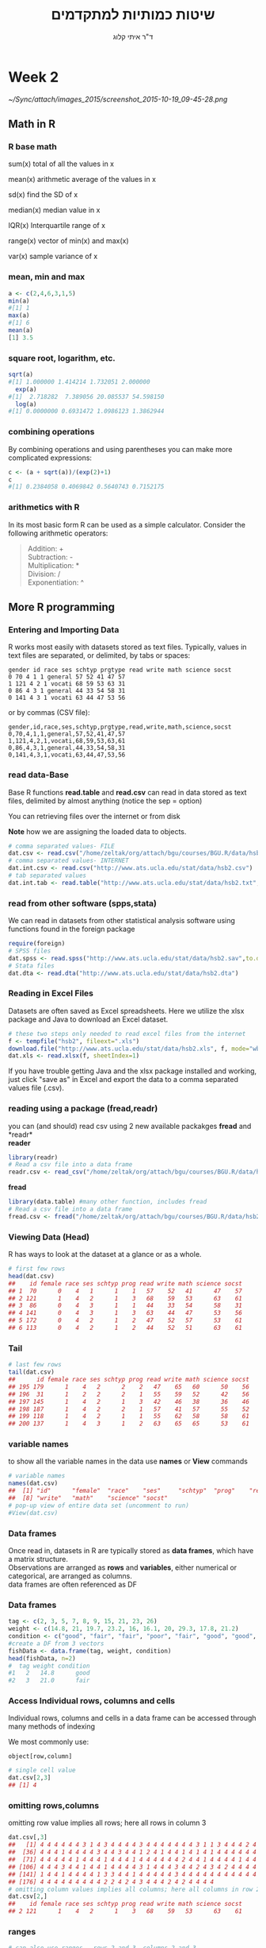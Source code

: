 # -*- mode: Org; org-download-image-dir: "/home/zeltak/org/attach/bgu/courses/BGU.R/images"; org-download-heading-lvl: nil; -*-
#+Title:שיטות כמותיות למתקדמים
#+Author: ד"ר איתי קלוג 
#+Email: ikloog@bgu.ac.il
#+REVEAL_TITLE_SLIDE_BACKGROUND: /home/zeltak/org/attach/bgu/courses/BGU.R/images/stat_large.jpg

#+OPTIONS: reveal_center:t reveal_progress:t reveal_history:nil reveal_control:t
# #+OPTIONS: reveal_center:t 
#+OPTIONS: reveal_rolling_links:t reveal_keyboard:t reveal_overview:t num:nil
#+OPTIONS: reveal_width:1200 reveal_height:800
#+OPTIONS: toc:nil
# #+REVEAL: split
#+REVEAL_MARGIN: 0.1
#+REVEAL_MIN_SCALE: 0.5
#+REVEAL_MAX_SCALE: 2.5
#+REVEAL_TRANS: linear
#+REVEAL_SPEED: default
#+REVEAL_THEME: white
#+REVEAL_HLEVEL: 2
#+REVEAL_HEAD_PREAMBLE: <meta name="description" content="Org-Reveal Introduction.">
#+REVEAL_POSTAMBLE: <p> Created by itai Kloog. </p>
# REVEAL_PLUGINS: (highlight markdown notes)
#+REVEAL_EXTRA_CSS: ./local.css
#+REVEAL_SLIDE_NUMBER: t
#+OPTIONS: ^:nil
#+EXCLUDE_TAGS: noexport
#+TAGS: noexport(n)


* Week 2

#+DOWNLOADED: /tmp/screenshot.png @ 2015-10-19 09:45:28
#+attr_html: :width 600px
 [[~/Sync/attach/images_2015/screenshot_2015-10-19_09-45-28.png]]

** Math in R
  :PROPERTIES:
	  :reveal_background: /home/zeltak/org/attach/bgu/courses/BGU.R/images/hist_BD.jpg
	  :END:
*** R base math
sum(x)
total of all the values in x

mean(x)
arithmetic average of the values in x

sd(x)
find the SD of x

median(x)
median value in x

IQR(x)
Interquartile range of x

range(x)
vector of min(x) and max(x)

var(x)
sample variance of x

*** mean, min and max
#+BEGIN_SRC R  :session Rorg  :results none
a <- c(2,4,6,3,1,5)
min(a)
#[1] 1
max(a)
#[1] 6
mean(a)
[1] 3.5

#+END_SRC 

*** square root, logarithm, etc.
#+BEGIN_SRC R :session Rorg  :results none
sqrt(a)
#[1] 1.000000 1.414214 1.732051 2.000000
  exp(a)
#[1]  2.718282  7.389056 20.085537 54.598150
  log(a)
#[1] 0.0000000 0.6931472 1.0986123 1.3862944
#+END_SRC
*** combining operations 
By combining operations and using parentheses you can make more complicated expressions:
#+BEGIN_SRC R :session Rorg  :results none
c <- (a + sqrt(a))/(exp(2)+1)
c
#[1] 0.2384058 0.4069842 0.5640743 0.7152175
#+END_SRC
*** arithmetics with R
In its most basic form R can be used as a simple calculator. Consider the following arithmetic operators:\\

#+BEGIN_QUOTE
Addition: +\\
Subtraction: -\\
Multiplication: *\\
Division: /\\
Exponentiation: ^\\
#+END_QUOTE

** More R programming
  :PROPERTIES:
	  :reveal_background: /home/zeltak/org/attach/bgu/courses/BGU.R/images/hist_BD.jpg
	  :END:
*** Entering and Importing Data
 R works most easily with datasets stored as text files. Typically, values in text files are separated, or delimited, by tabs or spaces:

 #+BEGIN_EXAMPLE
 gender id race ses schtyp prgtype read write math science socst
 0 70 4 1 1 general 57 52 41 47 57
 1 121 4 2 1 vocati 68 59 53 63 31
 0 86 4 3 1 general 44 33 54 58 31
 0 141 4 3 1 vocati 63 44 47 53 56
 #+END_EXAMPLE
 or by commas (CSV file):
 #+BEGIN_EXAMPLE
 gender,id,race,ses,schtyp,prgtype,read,write,math,science,socst
 0,70,4,1,1,general,57,52,41,47,57
 1,121,4,2,1,vocati,68,59,53,63,61
 0,86,4,3,1,general,44,33,54,58,31
 0,141,4,3,1,vocati,63,44,47,53,56
 #+END_EXAMPLE
*** read data-Base
 Base R functions *read.table* and *read.csv* can read in data stored as text files, delimited by almost anything (notice the sep = option)

 You can retrieving files over the internet or from disk

 *Note* how we are assigning the loaded data to objects.

 #+BEGIN_SRC R :session Rorg  :results none
   # comma separated values- FILE
   dat.csv <- read.csv("/home/zeltak/org/attach/bgu/courses/BGU.R/data/hsb2.csv")
   # comma separated values- INTERNET
   dat.int.csv <- read.csv("http://www.ats.ucla.edu/stat/data/hsb2.csv")
   # tab separated values
   dat.int.tab <- read.table("http://www.ats.ucla.edu/stat/data/hsb2.txt",header=TRUE, sep = "\t")
 #+END_SRC
*** read from other software (spps,stata)
 We can read in datasets from other statistical analysis software using functions found in the foreign package

 #+BEGIN_SRC R :session Rorg  :results none
 require(foreign)
 # SPSS files
 dat.spss <- read.spss("http://www.ats.ucla.edu/stat/data/hsb2.sav",to.data.frame=TRUE)
 # Stata files
 dat.dta <- read.dta("http://www.ats.ucla.edu/stat/data/hsb2.dta")
 #+END_SRC
*** Reading in Excel Files
 Datasets are often saved as Excel spreadsheets. Here we utilize the xlsx package and Java to download an Excel dataset.
 #+BEGIN_SRC R :session Rorg  :results none
 # these two steps only needed to read excel files from the internet
 f <- tempfile("hsb2", fileext=".xls")
 download.file("http://www.ats.ucla.edu/stat/data/hsb2.xls", f, mode="wb")
 dat.xls <- read.xlsx(f, sheetIndex=1)
 #+END_SRC
 If you have trouble getting Java and the xlsx package installed and working, just click "save as" in Excel and export the data to a comma separated values file (.csv).
*** reading using a package (fread,readr)
 you can (and should) read csv using 2 new available packakges *fread* and *readr*\\

 *reader*
 #+BEGIN_SRC R :session Rorg  :results none
 library(readr)
 # Read a csv file into a data frame
 readr.csv <- read_csv("/home/zeltak/org/attach/bgu/courses/BGU.R/data/hsb2.csv")
 #+END_SRC
 *fread*
 #+BEGIN_SRC R :session Rorg  :results none
 library(data.table) #many other function, includes fread
 # Read a csv file into a data frame
 fread.csv <- fread("/home/zeltak/org/attach/bgu/courses/BGU.R/data/hsb2.csv")
 #+END_SRC
*** Viewing Data (Head)
 R has ways to look at the dataset at a glance or as a whole.

 #+BEGIN_SRC R :session Rorg  :results none
 # first few rows
 head(dat.csv)
 ##    id female race ses schtyp prog read write math science socst
 ## 1  70      0    4   1      1    1   57    52   41      47    57
 ## 2 121      1    4   2      1    3   68    59   53      63    61
 ## 3  86      0    4   3      1    1   44    33   54      58    31
 ## 4 141      0    4   3      1    3   63    44   47      53    56
 ## 5 172      0    4   2      1    2   47    52   57      53    61
 ## 6 113      0    4   2      1    2   44    52   51      63    61
 #+END_SRC
*** Tail
 #+BEGIN_SRC R :session Rorg  :results none
 # last few rows
 tail(dat.csv)
 ##      id female race ses schtyp prog read write math science socst
 ## 195 179      1    4   2      2    2   47    65   60      50    56
 ## 196  31      1    2   2      2    1   55    59   52      42    56
 ## 197 145      1    4   2      1    3   42    46   38      36    46
 ## 198 187      1    4   2      2    1   57    41   57      55    52
 ## 199 118      1    4   2      1    1   55    62   58      58    61
 ## 200 137      1    4   3      1    2   63    65   65      53    61
 #+END_SRC
*** variable names
to show all the variable names in the data use *names* or *View* commands

 #+BEGIN_SRC R :session Rorg  :results none
# variable names
names(dat.csv)
##  [1] "id"      "female"  "race"    "ses"     "schtyp"  "prog"    "read"   
##  [8] "write"   "math"    "science" "socst"
# pop-up view of entire data set (uncomment to run)
#View(dat.csv)
 #+END_SRC
*** Data frames
Once read in, datasets in R are typically stored as *data frames*, which have a matrix structure.\\

Observations are arranged as *rows* and *variables*, either numerical or categorical, are arranged as columns.\\

data frames are often referenced as DF

*** Data frames
#+BEGIN_SRC R :session Rorg  :results none
  tag <- c(2, 3, 5, 7, 8, 9, 15, 21, 23, 26) 
  weight <- c(14.8, 21, 19.7, 23.2, 16, 16.1, 20, 29.3, 17.8, 21.2) 
  condition <- c("good", "fair", "fair", "poor", "fair", "good", "good", "fair", "fair", "poor") 
  #create a DF from 3 vectors
  fishData <- data.frame(tag, weight, condition) 
  head(fishData, n=2) 
  #  tag weight condition 
  #1   2   14.8      good 
  #2   3   21.0      fair
#+END_SRC
*** Access Individual rows, columns and cells
Individual rows, columns and cells in a data frame can be accessed through many methods of indexing

We most commonly use:
#+BEGIN_EXAMPLE
object[row,column] 
#+END_EXAMPLE

#+BEGIN_SRC R :session Rorg  :results none
# single cell value
dat.csv[2,3]
## [1] 4
#+END_SRC
*** omitting rows,columns
omitting row value implies all rows; here all rows in column 3

#+BEGIN_SRC R :session Rorg  :results none
dat.csv[,3]
##   [1] 4 4 4 4 4 4 3 1 4 3 4 4 4 4 3 4 4 4 4 4 4 4 3 1 1 3 4 4 4 2 4 4 4 4 4
##  [36] 4 4 4 1 4 4 4 4 3 4 4 3 4 4 1 2 4 1 4 4 1 4 1 4 1 4 4 4 4 4 4 4 4 4 1
##  [71] 4 4 4 4 4 1 4 4 4 1 4 4 4 1 4 4 4 4 4 4 2 4 4 1 4 4 4 4 1 4 4 4 3 4 4
## [106] 4 4 4 3 4 4 1 4 4 1 4 4 4 4 3 1 4 4 4 3 4 4 2 4 3 4 2 4 4 4 4 4 3 1 3
## [141] 1 4 4 1 4 4 4 4 1 3 3 4 4 1 4 4 4 4 4 3 4 4 4 4 4 4 4 4 4 4 4 1 3 2 3
## [176] 4 4 4 4 4 4 4 4 4 2 2 4 2 4 3 4 4 4 2 4 2 4 4 4 4
# omitting column values implies all columns; here all columns in row 2
dat.csv[2,]
##    id female race ses schtyp prog read write math science socst
## 2 121      1    4   2      1    3   68    59   53      63    61

#+END_SRC
*** ranges
#+BEGIN_SRC R :session Rorg  :results none
# can also use ranges - rows 2 and 3, columns 2 and 3
dat.csv[2:3, 2:3]
##   female race
## 2      1    4
## 3      0    4
#+END_SRC
*** More variable indexing

We can also access variables directly by using their names, either with object[,"variable"] notation or object$variable notation.

#+BEGIN_SRC R :session Rorg  :results none
# get first 10 rows of variable female using two methods
dat.csv[1:10, "female"]
##  [1] 0 1 0 0 0 0 0 0 0 0
dat.csv$female[1:10]
##  [1] 0 1 0 0 0 0 0 0 0 0
#+END_SRC
*** Combing values into a vector
The c function is widely used to combine values of common type together to form a vector.

For example, it can be used to access non-sequential rows and columns from a data frame.

#+BEGIN_SRC R :session Rorg  :results none
# get column 1 for rows 1, 3 and 5
dat.csv[c(1,3,5), 1]
## [1]  70  86 172
# get row 1 values for variables female, prog and socst
dat.csv[1,c("female", "prog", "socst")]
##   female prog socst
## 1      0    1    57
#+END_SRC
*** Variable rename
If there were no variable names, or we wanted to change the names, we could use colnames.

#+BEGIN_SRC R :session Rorg  :results none
colnames(dat.csv) <- c("ID", "Sex", "Ethnicity", "SES", "SchoolType",
  "Program", "Reading", "Writing", "Math", "Science", "SocialStudies")

# to change one variable name, just use indexing
colnames(dat.csv)[1] <- "ID2"
#+END_SRC
*** Sequence
seq is used to generate regular sequence

#+BEGIN_SRC R  :session Rorg  :results none
seq(11, 20)
#[1] 11 12 13 14 15 16 17 18 19 20
seq(11, 20, by=2) # by 2 
#[1] 11 13 15 17 19
#+END_SRC
*** Repeat
Replicates the values in x

#+BEGIN_SRC R :session Rorg  :results none
rep(3,times=10) 
#[1] 3 3 3 3 3 3 3 3 3 3 
y <- 1:3 
rep(y,times=4) 
#[1] 1 2 3 1 2 3 1 2 3 1 2 3 
rep(y,length=10) 
#[1] 1 2 3 1 2 3 1 2 3 1
rep(y,length=30) 
#[1] 1 2 3 1 2 3 1 2 3 1 2 3 1 
#[14] 2 3 1 2 3 1 2 3 1 2 3 1 2 
#[27] 3 1 2 3
#+END_SRC
*** set names with data.table
alternitavly you can use the data.table setname command
#+BEGIN_SRC R :session Rorg  :results none
# to change one variable name with setnames
setnames(DT,"OLD" "NEW")
#example
setnames(dat.csv,"ID" "ID2")
#+END_SRC
*** Saving Data
most of the time we will save data in *.csv format

We can also save our data in a number of formats, including text, Excel .xlsx, and in other statistical software formats like Stata .dta. 

The function write.dta comes from the foreign package, while write.xlsx comes from the xlsx package.

#+BEGIN_SRC R :session Rorg  :results none
write.csv(dat.csv, file = "path/to/save/filename.csv")
#write.dta(dat.csv, file = "path/to/save/filename.dta")
#write.xlsx(dat.csv, file = "path/to/save/filename.xlsx", sheetName="hsb2")
#+END_SRC

*** save to native R format
We can also save to to binary R format (can save multiple datasets and R objects)
#+BEGIN_SRC R :session Rorg  :results none
# save to binary R format 
save(dat.csv, dat.dta, dat.spss, dat.txt, file = "path/to/save/filename.RData")
#+END_SRC
** Exploring Data
  :PROPERTIES:
	  :reveal_background: /home/zeltak/org/attach/bgu/courses/BGU.R/images/hist_BD.jpg
	  :END:
*** Exploring Data
Now we're going to read some data in and store it in the object, d. We prefer short names for objects that we will use frequently.

We can now easily explore and get to know these data, which contain a number of school, test, and demographic variables for 200 students.

#+BEGIN_SRC R :session Rorg  :results none
d <- read.csv("http://www.ats.ucla.edu/stat/data/hsb2.csv")
#+END_SRC
*** The length function
Many datasets are built into R for testing purposes, for a full list: 
#+BEGIN_SRC R :session Rorg  :results none
library(help="datasets")
#+END_SRC
This function returns the number of elements in a vector and is very useful for generalizing code
#+BEGIN_SRC R :session Rorg  :results none
length(islands) 
[1] 48 
#The vecor has 48 entries
#+END_SRC
*** Description of Dataset
Using dim, we get the number of observations (rows) and variables (columns) in d.

Using str, we get the structure of d, including the class(type) of all variables

#+BEGIN_SRC R :session Rorg  :results none
dim(d)
## [1] 200  11
str(d)
## 'data.frame':	200 obs. of  11 variables:
##  $ id     : int  70 121 86 141 172 113 50 11 84 48 ...
##  $ female : int  0 1 0 0 0 0 0 0 0 0 ...
##  $ race   : int  4 4 4 4 4 4 3 1 4 3 ...
##  $ ses    : int  1 2 3 3 2 2 2 2 2 2 ...
##  $ schtyp : int  1 1 1 1 1 1 1 1 1 1 ...
##  $ prog   : int  1 3 1 3 2 2 1 2 1 2 ...
##  $ read   : int  57 68 44 63 47 44 50 34 63 57 ...
##  $ write  : int  52 59 33 44 52 52 59 46 57 55 ...
##  $ math   : int  41 53 54 47 57 51 42 45 54 52 ...
##  $ science: int  47 63 58 53 53 63 53 39 58 50 ...
##  $ socst  : int  57 61 31 56 61 61 61 36 51 51 ...
#+END_SRC
*** Descriptive Stats
summary is a generic function to summarize many types of R objects, including datasets \\
When used on a dataset, summary returns distributional summaries of variables in the data\\

#+BEGIN_SRC R :session Rorg  :results none
summary(d)
##        id            female           race           ses      
##  Min.   :  1.0   Min.   :0.000   Min.   :1.00   Min.   :1.00  
##  1st Qu.: 50.8   1st Qu.:0.000   1st Qu.:3.00   1st Qu.:2.00  
##  Median :100.5   Median :1.000   Median :4.00   Median :2.00  
##  Mean   :100.5   Mean   :0.545   Mean   :3.43   Mean   :2.06  
##  3rd Qu.:150.2   3rd Qu.:1.000   3rd Qu.:4.00   3rd Qu.:3.00  
##  Max.   :200.0   Max.   :1.000   Max.   :4.00   Max.   :3.00  
##      schtyp          prog           read          write     
##  Min.   :1.00   Min.   :1.00   Min.   :28.0   Min.   :31.0  
##  1st Qu.:1.00   1st Qu.:2.00   1st Qu.:44.0   1st Qu.:45.8  
##  Median :1.00   Median :2.00   Median :50.0   Median :54.0  
##  Mean   :1.16   Mean   :2.02   Mean   :52.2   Mean   :52.8  
##  3rd Qu.:1.00   3rd Qu.:2.25   3rd Qu.:60.0   3rd Qu.:60.0  
##  Max.   :2.00   Max.   :3.00   Max.   :76.0   Max.   :67.0  

#+END_SRC
*** Conditional Summaries 1
If we want conditional summaries, for example only for those students with high reading scores (read >= 60), we first subset the data, then summarize as usual.

R permits nested function calls, where the results of one function are passed directly as an argument to another function. Here, subset returns a dataset containing observations where read >= 60. This data subset is then passed to summary to obtain distributions of the variables in the subset.
#+BEGIN_SRC R :session Rorg  :results none
summary(subset(d, read >= 60))
##        id            female           race          ses      
##  Min.   :  3.0   Min.   :0.000   Min.   :1.0   Min.   :1.00  
##  1st Qu.: 76.5   1st Qu.:0.000   1st Qu.:4.0   1st Qu.:2.00  
##  Median :108.5   Median :0.000   Median :4.0   Median :3.00  
##  Mean   :109.8   Mean   :0.482   Mean   :3.7   Mean   :2.38  
##  3rd Qu.:143.2   3rd Qu.:1.000   3rd Qu.:4.0   3rd Qu.:3.00  
##  Max.   :200.0   Max.   :1.000   Max.   :4.0   Max.   :3.00  
#+END_SRC
*** Descriptive statistics using Hmisc package 
you can get a more detailed view using the describe function in Hmisc

#+BEGIN_SRC R  :session Rorg  
library(Hmisc)
describe(d)
#+END_SRC

#+BEGIN_EXAMPLE
--------------------------------------------------------------------------------
prog 
      n missing  unique    Info    Mean 
    200       0       3    0.83   2.025 

1 (45, 22%), 2 (105, 52%), 3 (50, 25%) 
--------------------------------------------------------------------------------
read 
      n missing  unique    Info    Mean     .05     .10     .25     .50     .75 
    200       0      30    0.99   52.23    36.0    39.0    44.0    50.0    60.0 
    .90     .95 
   66.2    68.0 

lowest : 28 31 34 35 36, highest: 66 68 71 73 76 
--------------------------------------------------------------------------------
#+END_EXAMPLE

*** Histograms
Typically it is easier to inspect variable distributions with graphics. Histograms are often used for continuous variable distributions
#+BEGIN_SRC R :session Rorg  :results none
hist(d$write)
#+END_SRC

#+DOWNLOADED: /tmp/screenshot.png @ 2015-10-19 15:26:49
#+attr_html: :width 500px
 [[~/Sync/attach/images_2015/screenshot_2015-10-19_15-26-49.png]]
** more programming with R
*** Missing values (NA)
See below vector, the *NA* stands for missing value
#+BEGIN_SRC R  :session Rorg  :results none
humidity <- c(63.33, NA, 64.63, 68.38, NA, 79.1, 77.46)
#+END_SRC 
*** Missing values (NA)
Many functions do not handle missing values by default
#+BEGIN_SRC R :session Rorg  :results none
mean(humidity) 
#[1] NA 
mean(humidity, na.rm=T) 
#[1] 70.58
#+END_SRC
na.rm=T will remove NAs before calculating mean
*** Omit missing values
#+BEGIN_SRC R :session Rorg  :results none
na.omit(humidity) 
#[1] 63.33 64.63 68.38 79.10 77.46 
#+END_SRC

!is.na() is a slick way to handle missing values in vectors
#+BEGIN_SRC R :session Rorg  :results none
humidity[!is.na(humidity)] 
#[1] 63.33 64.63 68.38 79.10 77.46
#+END_SRC
*** NaN
NaN is usually the product of some arithmetic operation, such as 0/0 that isn't possible
NaN- Stands for Not a Number
NaN ≠ NA and there is a need for NaN and NA
*** cbind
cbind() function combines vector, matrix or data frame by* columns*.

#+BEGIN_SRC R :session Rorg  :results none
x <- data.frame(cbind(column1,column2))
#+END_SRC

*** rbind

rbind() function combines vector, matrix or data frame by *rows*.

#+BEGIN_SRC R :session Rorg  :results none
rbind(x1,x2,...)
x1,x2:vector, matrix, data frames
x3 <- rbind(DF1,DF2)
#+END_SRC



*** Boolean logic (T or F)
I carry an umbrella if it both rains and snows on the same day

I carry an umbrella whenever it rains or snows

I carry an umbrella for rain but never for snow

I never carry an umbrella for rain, only for snow

#+DOWNLOADED: /tmp/screenshot.png @ 2015-10-25 13:39:20
#+attr_html: :width 300px
[[~/org/attach/bgu/courses/BGU.R/images/screenshot_2015-10-25_13-39-20.png]]
*** boolean logic

#+DOWNLOADED: /tmp/screenshot.png @ 2015-10-25 13:45:33
#+attr_html: :width 300px
[[~/org/attach/bgu/courses/BGU.R/images/screenshot_2015-10-25_13-45-33.png]]
*** Boolean operators

&  and (element wise)
| or (element wise) |
!  not
<  less than
>  greater than
<= less than or equal to
>= greater than or equal to
== equal to
!= not equal to
*** Boolean examples: single value
#+BEGIN_SRC R :session Rorg  :results none
x <- 3 
x == 3 
#[1] TRUE 
x < 10 
#[1] TRUE 
x < -1 
#[1] FALSE 
 x > 0 & x < 10 #Combine multiple conditions with AND (&) or OR (|)
#[1] TRUE
#+END_SRC
*** Boolean examples: vector of values
#+BEGIN_SRC R :session Rorg  :results none
> x <- 1:5 #Now x is a vector of values
 
x == 3 
#[1] FALSE FALSE TRUE FALSE FALSE 
 x < 10 
#[1] TRUE TRUE TRUE TRUE TRUE 
 x > 2 & x <= 4 
#[1] FALSE FALSE TRUE TRUE FALSE 
 x != 2 
#[1] TRUE FALSE TRUE TRUE TRUE
#+END_SRC
*** Umbrella logic
#+BEGIN_SRC R :session Rorg  :results none
day <- c("Sun","Mon","Tues","Wed","Thurs","Fri","Sat") 
rain <- c("Yes","Yes","Yes","Yes","Yes","Yes","No") 
snow <- c("No", "No", "No", "Yes", "No", "No", "No") 
rain == "Yes" 
#[1] TRUE TRUE TRUE TRUE TRUE TRUE FALSE 
  rain != "No" 
#[1] TRUE TRUE TRUE TRUE TRUE TRUE FALSE 
  snow == "Yes" 
#[1] FALSE FALSE FALSE TRUE FALSE FALSE FALSE
  rain=="Yes" & snow=="Yes" 
#[1] FALSE FALSE FALSE TRUE FALSE FALSE FALSE 
  rain=="Yes" | snow=="Yes" 
#[1] TRUE TRUE TRUE TRUE TRUE TRUE FALSE
#+END_SRC
*** Umbrella logic
#+BEGIN_SRC R :session Rorg  :results none
#Vectors can be subsetted according to logic
day[rain=="Yes"] 
#[1] "Sun" "Mon" "Tues" "Wed" "Thurs" "Fri" 
 day[snow=="Yes"] 
#[1] "Wed" 

#I always carry an umbrella if it rains and snows
 day[rain=="Yes" & snow=="Yes"] 
#[1] "Wed" 

#I always carry an umbrella if it rains or snows
day[rain=="Yes" | snow=="Yes"] 
#[1] "Sun" "Mon" "Tues" "Wed" "Thurs" "Fri" 
#+END_SRC
*** TRUE and FALSE
Pro tip: In R, F is equivalent to FALSE and T is equivalent to TRUE. Most code uses T and F. 
TRUE == T == 1 and FALSE == F == 0 (long-standing programming convention)
#+BEGIN_SRC R :session Rorg  :results none

rain <- c("Yes","Yes","Yes", "Yes","Yes","Yes","No") 

#How many days did it rain this week? 
sum(rain=="Yes") 
#[1] 6 

#Internal representation of TRUE and FALSE
as.numeric(rain=="Yes") 
#[1] 1 1 1 1 1 1 0
#+END_SRC
*** Other Boolean operators
#+BEGIN_SRC R :session Rorg  :results none
 rain <- c("Yes","Yes","Yes","Yes","Yes","Yes","No") 
#Which elements are TRUE?
  which(rain=="Yes") 
#[1] 1 2 3 4 5 6
#Are any elements true?
  any(rain=="Yes") 
#[1] TRUE
#Are all elements true?
  all(rain=="Yes") 
#[1] FALSE
#+END_SRC
* Homework-Week 2
** Little arithmetics with R
run some of the following lines and Type 2^5 in the editor to calculate 2 to the power 5 (#Exponentiation).
#+BEGIN_SRC R :session Rorg  :results none
# An addition
5 + 5 

# A subtraction
5 - 5 

# A multiplication
3 * 5

 # A division
(5 + 5)/2 

# Exponentiation
#+END_SRC

** power and root
Use R to calculate the following and write down the answers
#+BEGIN_EXAMPLE
1+2*(3+4)
log(4^3+3^(2+1))
sqrt((4+3)*(2+1))
((1+2)/(3+4))^2
#+END_EXAMPLE
** create a vector
Assign the value "Here we go!" to the variable Vegas

#+BEGIN_SRC R
Vegas<-
#+END_SRC
*** Answer							   :noexport:

#+BEGIN_SRC R :session Rorg  :results none
# Define the variable 'Vegas'
Vegas<-"Here we go!"
#+END_SRC

** Create a vector (2)

In R, you create a vector with the combine function c(). You place the vector elements separated by a comma between the brackets. For example:

#+BEGIN_SRC R :session Rorg  :results none
numeric_vector <- c(1, 2, 3)
character_vector <- c("a", "b", "c")
boolean_vector <- c(TRUE, FALSE)
#+END_SRC

Once you have created these vectors above in R, you can use them to do calculations.

Complete the code such that boolean_vector contains the three elements: TRUE, FALSE and TRUE (in that order).

#+BEGIN_SRC R :session Rorg  :results none
numeric_vector <- c(1, 10, 49)
character_vector <- c("a", "b", "c")
# Complete the code for 'boolean_vector'
boolean_vector <-
#+END_SRC

*** Answer							   :noexport:
#+BEGIN_SRC R :session Rorg  :results none
numeric_vector <- c(1, 10, 49)
character_vector <- c("a", "b", "c")
# Complete the code for 'boolean_vector'
boolean_vector <- c(TRUE,FALSE,TRUE)
#+END_SRC

** Create a vector (3)
After one week in Las Vegas and still zero Ferraris in your garage, you decide that it is time to start using your data analytical superpowers.

Before doing a first analysis, you decide to first collect all the winnings and losses for the last week (*Note* the lost and won values):

#+BEGIN_SRC sh
#For poker_vector:
On Monday you won 140$
Tuesday you lost 50$
Wednesday you won 20$
Thursday you lost 120$
Friday you won 240$

#For roulette_vector:
On Monday you lost 24$
Tuesday you lost 50$
Wednesday you won 100$
Thursday you lost 350$
Friday you won 10$
#+END_SRC

To be able to use this data in R, you decide to create the variables poker_vector and roulette_vector.

Instructions: Assign the winnings/losses for roulette to the variable roulette_vector.

#+BEGIN_SRC R :session Rorg  :results none
# Poker winnings from Monday to Friday
poker_vector <- c(140, -50, 20, -120, 240)

# Roulette winnings from Monday to Friday
roulette_vector <-  
#+END_SRC

*** Answer							   :noexport:
#+BEGIN_SRC R :session Rorg  :results none
# Poker winnings from Monday to Friday
poker_vector <- c(140, -50, 20, -120, 240)

# Roulette winnings from Monday to Friday
roulette_vector <-  c(-24,-50,100,-350,10)
#+END_SRC

** creating vectors
Create vectors using seq() and rep(). Only use c() if absolutely necessary
#+BEGIN_EXAMPLE
Positive integers from 1 to 99
Odd integers between 1 and 99
The numbers 1,1,1, 2,2,2, 3,3,3
The numbers 1,2,3,4,5,4,3,2,1,0
#+END_EXAMPLE

** naming a vector 

In the previous exercise, we created a vector with your winnings over the week. 
Each vector element refers to a day of the week but it is hard to tell which element belongs to which day.

It would be nice if you could show that in the vector itself.

You can give a name to the elements of a vector with the names() function. Have a look at this example:

#+BEGIN_SRC R :session Rorg  :results none
some_vector <- c("Johnny", "Poker Player")
names(some_vector) <- c("Name", "Profession")
#+END_SRC

This code first creates a vector some_vector and then gives the two elements a name. 

The first element is assigned the name Name, while the second element is labeled Profession. 

Printing the contents to the console yields following output:

*some_vector*

Instructions: Go ahead and assign the days of the week as names to poker_vector and roulette_vector. In case you are not sure, the days of the week are: Monday, Tuesday, Wednesday, Thursday and Friday.

#+BEGIN_SRC R :session Rorg  :results none
# Poker winnings from Monday to Friday
poker_vector <- c(140, -50, 20, -120, 240)

# Roulette winnings from Monday to Friday
roulette_vector <- c(-24, -50, 100, -350, 10)

# Add your code here

#+END_SRC
*** Answer							   :noexport:
#+BEGIN_SRC R :session Rorg  :results none
# Poker winnings from Monday to Friday
poker_vector <- c(140, -50, 20, -120, 240)

# Roulette winnings from Monday to Friday
roulette_vector <- c(-24, -50, 100, -350, 10)

# Add your code here
names(poker_vector) <- c("Monday", "Tuesday", "Wednesday", "Thursday" , "Friday")
names(roulette_vector) <- c("Monday", "Tuesday", "Wednesday", "Thursday" , "Friday")
#+END_SRC






** Naming a vector (2)

if you want to become a good statistician, you have to become lazy. (If you are already lazy, chances are high you are one of those exceptional, natural-born statistical talents.)

In the previous exercises you probably experienced that it is boring and frustrating to type and retype information such as the days of the week. 

However, when you look at it from a higher perspective, there is a more efficient way to do this, namely, to assign the days of the week vector to a variable!

Just like you did with your poker and roulette returns, you can also create a variable that contains the days of the week. This way you can use and re-use it.

Instructions: Create a variable days_vector that contains the days of the week, from Monday to Friday.

Use that variable days_vector to set the names of poker_vector and roulette_vector.

#+BEGIN_SRC R :session Rorg  :results none
# Poker winnings from Monday to Friday
poker_vector <- c(140, -50, 20, -120, 240)

# Roulette winnings from Monday to Friday
roulette_vector <- c(-24, -50, 100, -350, 10)

# Create the variable 'days_vector'
days_vector <- 
 
#Assign the names of the day to 'roulette_vector' and 'poker_vector'
names(poker_vector) <-   
names(roulette_vector) <-
#+END_SRC
*** Answer							   :noexport:
#+BEGIN_SRC R :session Rorg  :results none
# Poker winnings from Monday to Friday
poker_vector <- c(140, -50, 20, -120, 240)

# Roulette winnings from Monday to Friday
roulette_vector <- c(-24, -50, 100, -350, 10)

# Create the variable 'days_vector'
days_vector <- c("Monday", "Tuesday", "Wednesday", "Thursday" , "Friday")

 
#Assign the names of the day to 'roulette_vector' and 'poker_vector'
names(poker_vector) <-   days_vector
names(roulette_vector) <- days_vector
#+END_SRC
** Calculating total winnings			
Now that you have the poker and roulette winnings nicely as a named vector, you can start doing some data analytical magic.

You want to find out the following type of information:

How much has been your overall profit or loss per day of the week?

Have you lost money over the week in total?

Are you winning/losing money on poker or on roulette?

To get the answers, you have to do arithmetic calculations on vectors.

It is important to know is that if you sum two vectors in R, it takes the element-wise sum. For example, the following three statements are completely equivalent:

#+BEGIN_SRC R :session Rorg  :results none
c(1, 2, 3) + c(4, 5, 6)
c(1 + 4, 2 + 5, 3 + 6)
c(5, 7, 9)

#+END_SRC
Let us try this first!
Instructions: Take the sum of the variables A_vector and B_vector and it assign to total_vector.

Inspect the result by printing total_vector to the console:

#+BEGIN_SRC R :session Rorg  :results none
A_vector <- c(1, 2, 3)
B_vector <- c(4, 5, 6)

# Take the sum of 'A_vector' and 'B_vector'
total_vector <-  
  
# Print 'total_vector' to the console
total_vector
#+END_SRC
*** Answer							   :noexport:
#+BEGIN_SRC R :session Rorg  :results none
A_vector <- c(1, 2, 3)
B_vector <- c(4, 5, 6)

# Take the sum of 'A_vector' and 'B_vector'
total_vector <- A_vector+B_vector
  
# Print 'total_vector' to the console
total_vector
#+END_SRC
** Calculating total winnings (2)
It is time to get those Ferraris in your garage! 

First, you need to understand what the overall profit or loss per day of the week was. 

The total daily profit is the sum of the profit/loss you realized on poker per day, and the profit/loss you realized on roulette per day.

In R, this is just the sum of roulette_vector and poker_vector.

Instructions: Assign to the variable total_daily how much you won or lost on each day in total (poker and roulette combined).
#+BEGIN_SRC R :session Rorg  :results none
# Poker winnings from Monday to Friday:
poker_vector <- c(140, -50, 20, -120, 240)

# Roulette winnings from Monday to Friday:
roulette_vector <- c(-24, -50, 100, -350, 10)

# Give names to both 'poker_vector' and 'roulette_vector'
days_vector <- c("Monday", "Tuesday", "Wednesday", "Thursday", "Friday")
names(poker_vector) <- days_vector
names(roulette_vector) <- days_vector

# Up to you now:
total_daily <-
#+END_SRC
*** Answer							   :noexport:
#+BEGIN_SRC R :session Rorg  :results none
# Poker winnings from Monday to Friday:
poker_vector <- c(140, -50, 20, -120, 240)

# Roulette winnings from Monday to Friday:
roulette_vector <- c(-24, -50, 100, -350, 10)

# Give names to both 'poker_vector' and 'roulette_vector'
days_vector <- c("Monday", "Tuesday", "Wednesday", "Thursday", "Friday")
names(poker_vector) <- days_vector
names(roulette_vector) <- days_vector

# Up to you now:
total_daily <- roulette_vector+poker_vector
#+END_SRC
** Calculating total winnings (3)

Based on the previous analysis, it looks like you had a mix of good and bad days. 

This is not what your ego expected, and you wonder if there may be a (very very very) tiny chance you have lost money over the week in total?

A function that helps you to answer this question is sum(). It calculates the sum of all elements of a vector. For example, to calculate the total amount of 

money you have lost/won with poker you do:

total_poker <- sum(poker_vector)

Instructions: Calculate the total amount of money that you have won/lost with roulette and assign to the variable total_roulette.
Now that you have the totals for roulette and poker, you can easily calculate total_week (which is the sum of all gains and losses of the week).
#+BEGIN_SRC R :session Rorg  :results none
# Poker winnings from Monday to Friday
poker_vector <- c(140, -50, 20, -120, 240)

# Roulette winnings from Monday to Friday
roulette_vector <- c(-24, -50, 100, -350, 10)

# Give names to both 'poker_vector' and 'roulette_vector'
days_vector <- c("Monday", "Tuesday", "Wednesday", "Thursday", "Friday")
names(roulette_vector) <- days_vector
names(poker_vector) <- days_vector

# Total winnings with poker
total_poker <- sum(poker_vector)

# Up to you now:
total_roulette <-
total_week <- 
#+END_SRC
*** Answer							   :noexport:
#+BEGIN_SRC R :session Rorg  :results none
# Poker winnings from Monday to Friday
poker_vector <- c(140, -50, 20, -120, 240)

# Roulette winnings from Monday to Friday
roulette_vector <- c(-24, -50, 100, -350, 10)

# Give names to both 'poker_vector' and 'roulette_vector'
days_vector <- c("Monday", "Tuesday", "Wednesday", "Thursday", "Friday")
names(roulette_vector) <- days_vector
names(poker_vector) <- days_vector

# Total winnings with poker
total_poker <- sum(poker_vector)

# Up to you now:
total_roulette <-sum(roulette_vector)

total_week <- total_roulette +total_poker
#+END_SRC
** Compare results
Oops, it seems like you are losing money. Time to rethink and adapt your strategy! This will require some deeper analysis…

After a short brainstorm in your hotel's jacuzzi, you realize that a possible explanation might be that your skills in roulette are not as well developed as your skills in poker. So maybe your total gains in poker are higher (or > ) than in roulette.

Instructions Calculate total_poker and total_roulette as in the previous exercise.

Check if your total gains in poker are higher than for roulette by using a comparison. Assign the result of this comparison to the variable answer. What do you conclude, should you focus on roulette or on poker?

#+BEGIN_SRC R :session Rorg  :results none
# Poker winnings from Monday to Friday
poker_vector <- c(140, -50, 20, -120, 240)

# Roulette winnings from Monday to Friday
roulette_vector <- c(-24, -50, 100, -350, 10)

# Give names to both 'poker_vector' and 'roulette_vector'
days_vector <- c("Monday", "Tuesday", "Wednesday", "Thursday", "Friday")
names(roulette_vector) <- days_vector
names(poker_vector) <- days_vector

# Total winnings with poker
total_poker <- 
# Up to you now:
total_roulette <-


# Check if you realized higher total gains in poker than in roulette 
answer <-
#+END_SRC

*** Answer							   :noexport:
#+BEGIN_SRC R :session Rorg  :results none
# Poker winnings from Monday to Friday
poker_vector <- c(140, -50, 20, -120, 240)

# Roulette winnings from Monday to Friday
roulette_vector <- c(-24, -50, 100, -350, 10)

# Give names to both 'poker_vector' and 'roulette_vector'
days_vector <- c("Monday", "Tuesday", "Wednesday", "Thursday", "Friday")
names(roulette_vector) <- days_vector
names(poker_vector) <- days_vector

# Total winnings with poker
total_poker <- sum(poker_vector)
# Up to you now:
total_roulette <-sum(roulette_vector)


# Check if you realized higher total gains in poker than in roulette 
answer <- total_poker > total_roulette
#+END_SRC
** Vector selection (1)
Your hunch seemed to be right. It appears that the poker game is more your cup of tea than roulette.

Another possible route for investigation is your performance at the beginning of the working week compared to the end of it. 

You did have a couple of Margarita cocktails at the end of the week…

To answer that question, you only want to focus on a selection of the total_vector. In other words, our goal is to select specific elements of the vector. 
To select elements of a vector (and later matrices, data frames, …), you can use square brackets. Between the square brackets, you indicate what elements to select. 

For example, to select the first element of the vector, you type poker_vector. To select the second element of the vector, you type poker_vector[2], etc.

Instructions: Assign the poker results of Wednesday to the variable poker_wednesday.
#+BEGIN_SRC R :session Rorg  :results none
# Poker winnings from Monday to Friday
poker_vector <- c(140, -50, 20, -120, 240)

# Roulette winnings from Monday to Friday
roulette_vector <- c(-24, -50, 100, -350, 10)

# Give names to both 'poker_vector' and 'roulette_vector'
days_vector <- c("Monday", "Tuesday", "Wednesday", "Thursday", "Friday")
names(roulette_vector) <- days_vector
names(poker_vector) <- days_vector

# Define a new variable based on a selection
poker_wednesday <- 
#+END_SRC
*** Answer							   :noexport:
#+BEGIN_SRC R :session Rorg  :results none
# Poker winnings from Monday to Friday
poker_vector <- c(140, -50, 20, -120, 240)

# Roulette winnings from Monday to Friday
roulette_vector <- c(-24, -50, 100, -350, 10)

# Give names to both 'poker_vector' and 'roulette_vector'
days_vector <- c("Monday", "Tuesday", "Wednesday", "Thursday", "Friday")
names(roulette_vector) <- days_vector
names(poker_vector) <- days_vector

# Define a new variable based on a selection
poker_wednesday <- poker_vector[3]
#+END_SRC


** Vector selection (2)
Selecting multiple elements of poker_vector with c(2,3,4) is not very convenient.
Many statisticians are lazy people by nature, so they created an easier way to do this:

c(2,3,4) can be abbreviated to 2:4, which generates a vector with all natural numbers from 2 up to 4.

So, another way to find the mid-week results is poker_vector[2:4]. Notice how the vector 2:4 is placed between the square brackets to select element 2 up to 4.

Instructions: Assign the results to roulette_selection_vector the results from Tuesday up to Friday by making use of :.

#+BEGIN_SRC R :session Rorg  :results none
# Poker winnings from Monday to Friday
poker_vector <- c(140, -50, 20, -120, 240)

# Roulette winnings from Monday to Friday
roulette_vector <- c(-24, -50, 100, -350, 10)

# Give names to both 'poker_vector' and 'roulette_vector'
days_vector <- c("Monday", "Tuesday", "Wednesday", "Thursday", "Friday")
names(roulette_vector) <- days_vector
names(poker_vector) <- days_vector

# Define a new variable based on a selection
roulette_selection_vector <- 
#+END_SRC
*** Answer							   :noexport:
#+BEGIN_SRC R :session Rorg  :results none
# Poker winnings from Monday to Friday
poker_vector <- c(140, -50, 20, -120, 240)

# Roulette winnings from Monday to Friday
roulette_vector <- c(-24, -50, 100, -350, 10)

# Give names to both 'poker_vector' and 'roulette_vector'
days_vector <- c("Monday", "Tuesday", "Wednesday", "Thursday", "Friday")
names(roulette_vector) <- days_vector
names(poker_vector) <- days_vector

# Define a new variable based on a selection
roulette_selection_vector <- roulette_vector[c(2:5)]
#+END_SRC
